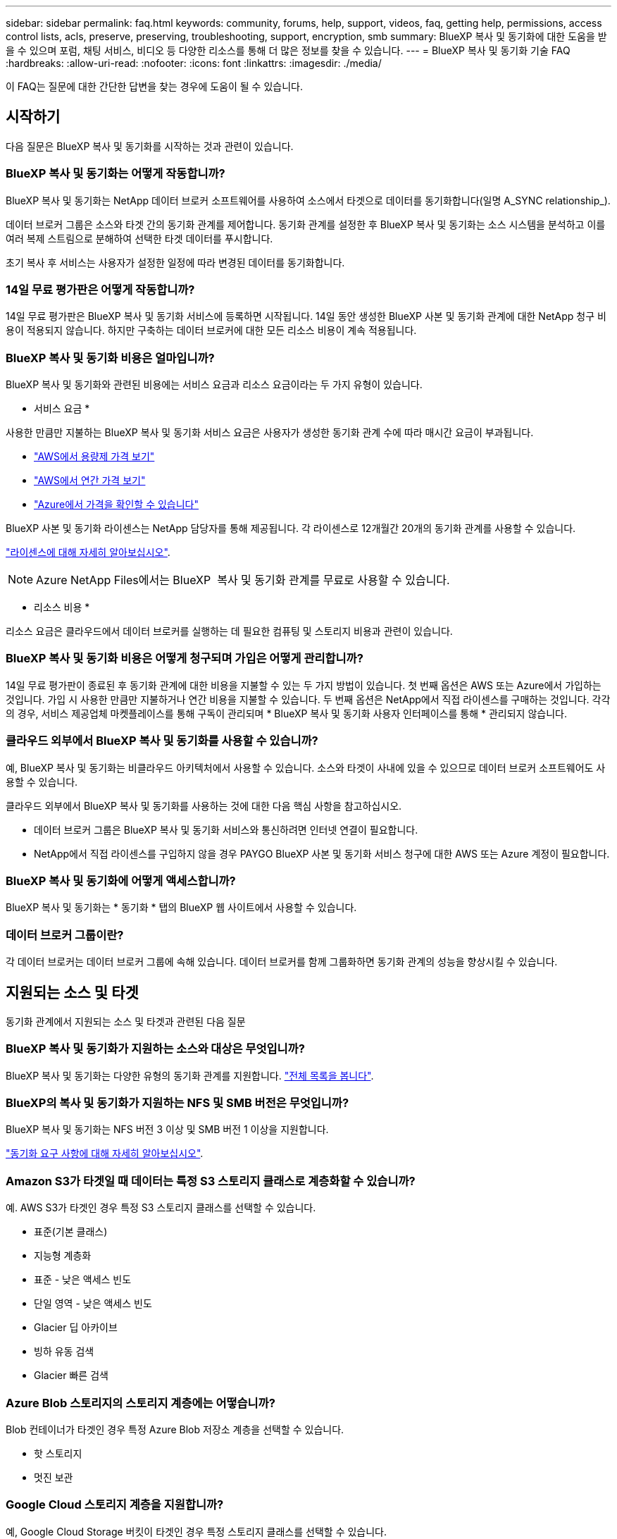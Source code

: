 ---
sidebar: sidebar 
permalink: faq.html 
keywords: community, forums, help, support, videos, faq, getting help, permissions, access control lists, acls, preserve, preserving, troubleshooting, support, encryption, smb 
summary: BlueXP 복사 및 동기화에 대한 도움을 받을 수 있으며 포럼, 채팅 서비스, 비디오 등 다양한 리소스를 통해 더 많은 정보를 찾을 수 있습니다. 
---
= BlueXP 복사 및 동기화 기술 FAQ
:hardbreaks:
:allow-uri-read: 
:nofooter: 
:icons: font
:linkattrs: 
:imagesdir: ./media/


[role="lead"]
이 FAQ는 질문에 대한 간단한 답변을 찾는 경우에 도움이 될 수 있습니다.



== 시작하기

다음 질문은 BlueXP 복사 및 동기화를 시작하는 것과 관련이 있습니다.



=== BlueXP 복사 및 동기화는 어떻게 작동합니까?

BlueXP 복사 및 동기화는 NetApp 데이터 브로커 소프트웨어를 사용하여 소스에서 타겟으로 데이터를 동기화합니다(일명 A_SYNC relationship_).

데이터 브로커 그룹은 소스와 타겟 간의 동기화 관계를 제어합니다. 동기화 관계를 설정한 후 BlueXP 복사 및 동기화는 소스 시스템을 분석하고 이를 여러 복제 스트림으로 분해하여 선택한 타겟 데이터를 푸시합니다.

초기 복사 후 서비스는 사용자가 설정한 일정에 따라 변경된 데이터를 동기화합니다.



=== 14일 무료 평가판은 어떻게 작동합니까?

14일 무료 평가판은 BlueXP 복사 및 동기화 서비스에 등록하면 시작됩니다. 14일 동안 생성한 BlueXP 사본 및 동기화 관계에 대한 NetApp 청구 비용이 적용되지 않습니다. 하지만 구축하는 데이터 브로커에 대한 모든 리소스 비용이 계속 적용됩니다.



=== BlueXP 복사 및 동기화 비용은 얼마입니까?

BlueXP 복사 및 동기화와 관련된 비용에는 서비스 요금과 리소스 요금이라는 두 가지 유형이 있습니다.

* 서비스 요금 *

사용한 만큼만 지불하는 BlueXP 복사 및 동기화 서비스 요금은 사용자가 생성한 동기화 관계 수에 따라 매시간 요금이 부과됩니다.

* https://aws.amazon.com/marketplace/pp/B01LZV5DUJ["AWS에서 용량제 가격 보기"^]
* https://aws.amazon.com/marketplace/pp/B06XX5V3M2["AWS에서 연간 가격 보기"^]
* https://azuremarketplace.microsoft.com/en-us/marketplace/apps/netapp.cloud-sync-service?tab=PlansAndPrice["Azure에서 가격을 확인할 수 있습니다"^]


BlueXP 사본 및 동기화 라이센스는 NetApp 담당자를 통해 제공됩니다. 각 라이센스로 12개월간 20개의 동기화 관계를 사용할 수 있습니다.

link:concept-licensing.html["라이센스에 대해 자세히 알아보십시오"].


NOTE: Azure NetApp Files에서는 BlueXP  복사 및 동기화 관계를 무료로 사용할 수 있습니다.

* 리소스 비용 *

리소스 요금은 클라우드에서 데이터 브로커를 실행하는 데 필요한 컴퓨팅 및 스토리지 비용과 관련이 있습니다.



=== BlueXP 복사 및 동기화 비용은 어떻게 청구되며 가입은 어떻게 관리합니까?

14일 무료 평가판이 종료된 후 동기화 관계에 대한 비용을 지불할 수 있는 두 가지 방법이 있습니다. 첫 번째 옵션은 AWS 또는 Azure에서 가입하는 것입니다. 가입 시 사용한 만큼만 지불하거나 연간 비용을 지불할 수 있습니다. 두 번째 옵션은 NetApp에서 직접 라이센스를 구매하는 것입니다. 각각의 경우, 서비스 제공업체 마켓플레이스를 통해 구독이 관리되며 * BlueXP 복사 및 동기화 사용자 인터페이스를 통해 * 관리되지 않습니다.



=== 클라우드 외부에서 BlueXP 복사 및 동기화를 사용할 수 있습니까?

예, BlueXP 복사 및 동기화는 비클라우드 아키텍처에서 사용할 수 있습니다. 소스와 타겟이 사내에 있을 수 있으므로 데이터 브로커 소프트웨어도 사용할 수 있습니다.

클라우드 외부에서 BlueXP 복사 및 동기화를 사용하는 것에 대한 다음 핵심 사항을 참고하십시오.

* 데이터 브로커 그룹은 BlueXP 복사 및 동기화 서비스와 통신하려면 인터넷 연결이 필요합니다.
* NetApp에서 직접 라이센스를 구입하지 않을 경우 PAYGO BlueXP 사본 및 동기화 서비스 청구에 대한 AWS 또는 Azure 계정이 필요합니다.




=== BlueXP 복사 및 동기화에 어떻게 액세스합니까?

BlueXP 복사 및 동기화는 * 동기화 * 탭의 BlueXP 웹 사이트에서 사용할 수 있습니다.



=== 데이터 브로커 그룹이란?

각 데이터 브로커는 데이터 브로커 그룹에 속해 있습니다. 데이터 브로커를 함께 그룹화하면 동기화 관계의 성능을 향상시킬 수 있습니다.



== 지원되는 소스 및 타겟

동기화 관계에서 지원되는 소스 및 타겟과 관련된 다음 질문



=== BlueXP 복사 및 동기화가 지원하는 소스와 대상은 무엇입니까?

BlueXP 복사 및 동기화는 다양한 유형의 동기화 관계를 지원합니다. link:reference-supported-relationships.html["전체 목록을 봅니다"].



=== BlueXP의 복사 및 동기화가 지원하는 NFS 및 SMB 버전은 무엇입니까?

BlueXP 복사 및 동기화는 NFS 버전 3 이상 및 SMB 버전 1 이상을 지원합니다.

link:reference-requirements.html["동기화 요구 사항에 대해 자세히 알아보십시오"].



=== Amazon S3가 타겟일 때 데이터는 특정 S3 스토리지 클래스로 계층화할 수 있습니까?

예. AWS S3가 타겟인 경우 특정 S3 스토리지 클래스를 선택할 수 있습니다.

* 표준(기본 클래스)
* 지능형 계층화
* 표준 - 낮은 액세스 빈도
* 단일 영역 - 낮은 액세스 빈도
* Glacier 딥 아카이브
* 빙하 유동 검색
* Glacier 빠른 검색




=== Azure Blob 스토리지의 스토리지 계층에는 어떻습니까?

Blob 컨테이너가 타겟인 경우 특정 Azure Blob 저장소 계층을 선택할 수 있습니다.

* 핫 스토리지
* 멋진 보관




=== Google Cloud 스토리지 계층을 지원합니까?

예, Google Cloud Storage 버킷이 타겟인 경우 특정 스토리지 클래스를 선택할 수 있습니다.

* 표준
* 니어라인
* 콜드라인
* 아카이브




== 네트워킹

다음 질문은 BlueXP 복사 및 동기화에 대한 네트워킹 요구 사항과 관련이 있습니다.



=== BlueXP 복사 및 동기화에 대한 네트워킹 요구 사항은 무엇입니까?

BlueXP 복사 및 동기화 환경에서는 데이터 브로커 그룹이 선택한 프로토콜 또는 오브젝트 스토리지 API(Amazon S3, Azure Blob, IBM Cloud Object Storage)를 통해 소스 및 타겟에 연결되어 있어야 합니다.

또한 데이터 브로커 그룹은 포트 443을 통해 아웃바운드 인터넷 연결을 필요로 하므로 BlueXP 복사 및 동기화 서비스와 통신하고 다른 서비스 및 리포지토리에 연결할 수 있습니다.

자세한 내용을 보려면 link:reference-networking.html["네트워킹 요구 사항을 검토합니다"].



=== 데이터 브로커와 함께 프록시 서버를 사용할 수 있습니까?

예.

BlueXP 복사 및 동기화는 기본 인증을 사용하거나 사용하지 않는 프록시 서버를 지원합니다. 데이터 브로커를 배포할 때 프록시 서버를 지정하면 데이터 브로커의 모든 HTTP 및 HTTPS 트래픽이 프록시를 통해 라우팅됩니다. NFS 또는 SMB와 같은 비 HTTP 트래픽은 프록시 서버를 통해 라우팅할 수 없습니다.

프록시 서버의 유일한 제한 사항은 NFS 또는 Azure NetApp Files 동기화 관계를 사용하여 전송 중 데이터 암호화를 사용하는 것입니다. 암호화된 데이터는 HTTPS를 통해 전송되며 프록시 서버를 통해 라우팅할 수 없습니다.



== 데이터 동기화

다음 질문은 데이터 동기화 작동 방식과 관련이 있습니다.



=== 동기화가 얼마나 자주 발생합니까?

기본 스케줄은 일별 동기화에 대해 설정됩니다. 초기 동기화 후 다음을 수행할 수 있습니다.

* 원하는 일 수, 시간 또는 분으로 동기화 일정을 수정합니다
* 동기화 일정을 비활성화합니다
* 동기화 일정 삭제(데이터가 손실되지 않음. 동기화 관계만 제거됨)




=== 최소 동기화 일정은 무엇입니까?

1분마다 데이터를 동기화하도록 관계를 예약할 수 있습니다.



=== 데이터 브로커 그룹이 파일 동기화 실패 시 재시도합니까? 아니면 시간 초과입니까?

데이터 브로커 그룹은 단일 파일이 전송되지 않을 때 시간 초과되지 않습니다. 대신 데이터 브로커 그룹은 파일을 건너뛰기 전에 3번 재시도합니다. 재시도 값은 동기화 관계에 대한 설정에서 구성할 수 있습니다.

link:task-managing-relationships.html#change-the-settings-for-a-sync-relationship["동기화 관계의 설정을 변경하는 방법에 대해 알아봅니다"]..



=== 매우 큰 데이터 세트가 있는 경우 어떻게 해야 합니까?

단일 디렉토리에 600,000개 이상의 파일이 포함되어 있는 경우link:task-get-help.html["문의하기"] 이를 통해 데이터 브로커 그룹이 페이로드를 처리하도록 구성하는 데 도움을 드릴 수 있습니다.  데이터 브로커 그룹에 추가 메모리를 추가해야 할 수도 있습니다.

마운트 지점의 총 파일 수에는 제한이 없습니다. 계층 구조(최상위 디렉토리 또는 하위 디렉토리)의 레벨에 관계없이 60만 개 이상의 파일이 있는 대규모 디렉토리에 대해서는 추가 메모리가 필요합니다.



== 보안

보안과 관련된 다음 질문입니다.



=== BlueXP 복사 및 동기화가 안전합니까?

예. 모든 BlueXP 복사 및 동기화 서비스 네트워킹 연결은 을 사용하여 수행됩니다 https://aws.amazon.com/sqs/["아마존 단순 대기열 서비스(SQS)"^].

데이터 브로커 그룹과 Amazon S3, Azure Blob, Google Cloud Storage 및 IBM Cloud Object Storage 간의 모든 통신은 HTTPS 프로토콜을 통해 수행됩니다.

BlueXP 복사본을 사용하고 사내(소스 또는 대상) 시스템과 동기화하는 경우 다음과 같은 몇 가지 권장 연결 옵션을 사용할 수 있습니다.

* 인터넷에 연결되지 않은 AWS Direct Connect, Azure ExpressRoute 또는 Google Cloud Interconnect 연결(지정한 클라우드 네트워크와만 통신할 수 있음)
* 온-프레미스 게이트웨이 장치와 클라우드 네트워크 간의 VPN 연결
* S3 버킷, Azure Blob 스토리지 또는 Google Cloud Storage를 통한 추가 보안 데이터 전송을 위해 Amazon Private S3 Endpoint, Azure Virtual Network 서비스 끝점 또는 Private Google Access를 설정할 수 있습니다.


이러한 방법을 사용하면 사내 NAS 서버와 BlueXP 복사 및 동기화 데이터 브로커 그룹 간에 보안 연결이 설정됩니다.



=== BlueXP 복사 및 동기화로 데이터가 암호화됩니까?

* BlueXP 복사 및 동기화는 소스 및 타겟 NFS 서버 간의 전송 중 데이터 암호화를 지원합니다. link:task-nfs-encryption.html["자세한 정보"].
* SMB의 경우 BlueXP 복사 및 동기화는 서버 측에서 암호화한 SMB 3.0 및 3.11 데이터를 지원합니다. BlueXP 복사 및 동기화는 암호화된 데이터를 소스에서 데이터가 암호화된 상태로 유지되는 대상으로 복사합니다.
+
BlueXP 복사 및 동기화는 SMB 데이터 자체를 암호화할 수 없습니다.

* Amazon S3 버킷이 동기화 관계의 타겟인 경우 AWS KMS 암호화 또는 AES-256 암호화를 사용하여 데이터 암호화를 사용할지 여부를 선택할 수 있습니다.
* Google Storage 버킷이 동기화 관계의 타겟인 경우 기본 Google에서 관리하는 암호화 키 또는 자체 KMS 키를 사용할지 선택할 수 있습니다.




== 권한

다음 질문은 데이터 권한과 관련이 있습니다.



=== SMB 데이터 권한이 타겟 위치에 동기화됩니까?

소스 SMB 공유와 타겟 SMB 공유 간, 소스 SMB 공유에서 오브젝트 스토리지(ONTAP S3 제외) 간에 ACL(액세스 제어 목록)을 보존하도록 BlueXP 복제 및 동기화를 설정할 수 있습니다.


NOTE: BlueXP 복제 및 동기화에서는 오브젝트 스토리지에서 SMB 공유로의 ACL 복제를 지원하지 않습니다.

link:task-copying-acls.html["SMB 공유 간에 ACL을 복사하는 방법에 대해 알아봅니다"].



=== NFS 데이터 권한이 타겟 위치에 동기화됩니까?

BlueXP 복사 및 동기화는 다음과 같이 NFS 서버 간에 NFS 권한을 자동으로 복사합니다.

* NFS 버전 3: BlueXP 복사 및 동기화는 사용 권한 및 사용자 그룹 소유자를 복사합니다.
* NFS 버전 4: BlueXP는 ACL을 복사 및 동기화합니다.




== 오브젝트 스토리지 메타데이터



=== 오브젝트 스토리지 메타데이터를 보존하는 동기화 관계는 어떤 유형입니까?

BlueXP 복사 및 동기화는 다음과 같은 유형의 동기화 관계를 위해 소스에서 타겟으로 객체 스토리지 메타데이터를 복사합니다.

* Amazon S3 -> Amazon S3 ^1^
* Amazon S3 -> StorageGRID 를 선택합니다
* StorageGRID -> Amazon S3
* StorageGRID -> StorageGRID
* StorageGRID -> Google 클라우드 스토리지
* Google 클라우드 스토리지 -> StorageGRID^1^
* Google Cloud Storage -> IBM Cloud Object Storage ^1^
* Google Cloud Storage -> Amazon S3 ^1^
* Amazon S3 -> Google Cloud Storage 를 클릭합니다
* IBM Cloud Object Storage -> Google Cloud Storage
* StorageGRID -> IBM 클라우드 오브젝트 스토리지
* IBM 클라우드 오브젝트 스토리지 -> StorageGRID
* IBM 클라우드 오브젝트 스토리지 -> IBM 클라우드 오브젝트 스토리지


^1^ 이러한 동기화 관계의 경우 해야 합니다 link:task-creating-relationships.html["동기화 관계를 만들 때 개체에 대한 복사 설정을 활성화합니다"].



=== NFS 또는 SMB가 소스인 동기화 중에 복제되는 메타데이터는 무엇입니까?

사용자 ID, 수정 시간, 액세스 시간 및 GID와 같은 메타데이터는 기본적으로 복제됩니다. 사용자는 동기화 관계를 생성할 때 필요에 따라 ACL을 표시하여 CIFS에서 ACL을 복제할 수 있습니다.



== 성능

다음 질문은 BlueXP 복사 및 동기화 성능과 관련이 있습니다.



=== 동기화 관계의 진행률 표시기는 무엇을 나타냅니까?

동기화 관계는 데이터 브로커 그룹의 네트워크 어댑터의 처리량을 보여 줍니다. 여러 데이터 브로커를 사용하여 동기화 성능을 가속화하면 처리량은 모든 트래픽의 합계입니다. 이 처리량은 20초마다 새로 고쳐집니다.



=== 성능 문제가 발생했습니다. 동시 전송 수를 제한할 수 있습니까?

용량이 매우 큰 파일(각 BB가 여러 개 있는 경우)이 있으면 전송 프로세스를 완료하는 데 시간이 오래 걸릴 수 있으며 성능에 영향을 줄 수 있습니다.

동시 전송 수를 제한하는 것은 도움이 될 수 있습니다. mailto:ng-cloudsync-support@netapp.com [문의처].



=== Azure NetApp Files에서 성능이 낮은 이유는 무엇입니까?

Azure NetApp Files 간에 데이터를 동기화할 때 디스크 서비스 수준이 Standard인 경우 장애 및 성능 문제가 발생할 수 있습니다.

동기화 성능을 향상시키려면 서비스 수준을 Premium 또는 Ultra로 변경합니다.

https://docs.microsoft.com/en-us/azure/azure-netapp-files/azure-netapp-files-service-levels#throughput-limits["Azure NetApp Files 서비스 수준 및 처리량 에 대해 자세히 알아보십시오"^].



=== 그룹에 필요한 데이터 브로커는 몇 개입니까?

새 관계를 만들 때는 가속화된 동기화 관계에 속하는 기존 데이터 브로커를 선택하지 않는 한 그룹의 단일 데이터 브로커로 시작합니다. 대부분의 경우 단일 데이터 브로커가 동기화 관계에 대한 성능 요구사항을 충족할 수 있습니다. 그렇지 않으면 그룹에 추가 데이터 브로커를 추가하여 동기화 성능을 가속화할 수 있습니다. 하지만 먼저 동기화 성능에 영향을 줄 수 있는 다른 요소를 확인해야 합니다.

여러 요소가 데이터 전송 성능에 영향을 줄 수 있습니다. 네트워크 대역폭, 지연 시간, 네트워크 토폴로지, 데이터 브로커 VM 사양 및 스토리지 시스템 성능 때문에 전반적인 동기화 성능이 영향을 받을 수 있습니다. 예를 들어, 그룹의 단일 데이터 브로커는 100MB/s에 도달할 수 있지만 타겟의 디스크 처리량은 64MB/s만 허용할 수 있습니다 따라서 데이터 브로커 그룹은 데이터를 복사하려고 계속 노력하고 있지만 타겟 고객은 데이터 브로커 그룹의 성능을 충족할 수 없습니다.

따라서 대상의 네트워킹 성능과 디스크 처리량을 확인해야 합니다.

그런 다음 그룹에 추가 데이터 브로커를 추가하여 해당 관계의 로드를 공유함으로써 동기화 성능을 높일 수 있습니다. link:task-managing-relationships.html#accelerate-sync-performance["동기화 성능을 가속화하는 방법에 대해 알아보십시오"]..



== 항목을 삭제하는 중입니다

다음 질문은 원본 및 대상에서 동기화 관계 및 데이터를 삭제하는 것과 관련이 있습니다.



=== BlueXP 복사 및 동기화 관계를 삭제하면 어떻게 됩니까?

관계를 삭제하면 이후의 모든 데이터 동기화가 중지되고 결제가 종료됩니다. 대상에 동기화된 데이터는 그대로 유지됩니다.



=== 소스 서버에서 항목을 삭제하면 어떻게 됩니까? 대상에서도 제거됩니까?

기본적으로 활성 동기화 관계가 있는 경우 소스 서버에서 삭제된 항목은 다음 동기화 중에 대상에서 삭제되지 않습니다. 하지만 각 관계의 동기화 설정에는 BlueXP 복사 및 동기화가 소스에서 삭제된 경우 대상 위치의 파일을 삭제하도록 정의할 수 있는 옵션이 있습니다.

link:task-managing-relationships.html#change-the-settings-for-a-sync-relationship["동기화 관계의 설정을 변경하는 방법에 대해 알아봅니다"]..



=== 대상에서 항목을 삭제하면 어떻게 됩니까? 소스에서도 제거됩니까?

대상에서 삭제된 항목은 원본에서 제거되지 않습니다. 관계는 소스에서 타겟으로 한 방향입니다. 다음 동기화 주기에서 BlueXP 복사 및 동기화는 소스를 타겟과 비교하여 항목이 누락되었음을 확인하고 BlueXP에서 소스에서 타겟으로 다시 복사하여 동기화합니다.



== 문제 해결

https://kb.netapp.com/Advice_and_Troubleshooting/Cloud_Services/Cloud_Sync/Cloud_Sync_FAQ:_Support_and_Troubleshooting["NetApp 기술 자료: BlueXP 복사 및 동기화 FAQ: 지원 및 문제 해결"^]



== 데이터 브로커 딥 다이브

다음 질문은 데이터 브로커와 관련이 있습니다.



=== 데이터 브로커의 아키텍처를 설명해 줄 수 있습니까?

물론입니다. 다음은 가장 중요한 사항입니다.

* 데이터 브로커는 Linux 호스트에서 실행되는 node.js 애플리케이션입니다.
* BlueXP 복사 및 동기화는 다음과 같이 데이터 브로커를 배포합니다.
+
** AWS: AWS CloudFormation 템플릿에서
** Azure: Azure Resource Manager에서
** Google: Google Cloud Deployment Manager에서
** 고유한 Linux 호스트를 사용하는 경우 소프트웨어를 수동으로 설치해야 합니다


* 데이터 브로커 소프트웨어는 자동으로 최신 버전으로 업그레이드합니다.
* 데이터 브로커는 AWS SQS를 안정적이고 안전한 통신 채널과 제어 및 모니터링용으로 사용합니다. 또한 SQS는 지속성 계층을 제공합니다.
* 그룹에 추가 데이터 브로커를 추가하여 전송 속도를 높이고 고가용성을 추가할 수 있습니다. 하나의 데이터 브로커가 실패하는 경우 서비스 복원력을 제공합니다.

